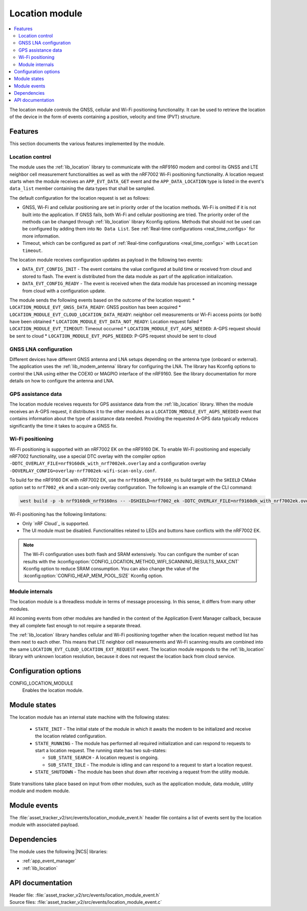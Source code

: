 .. _asset_tracker_v2_location_module:

Location module
###############

.. contents::
   :local:
   :depth: 2

The location module controls the GNSS, cellular and Wi-Fi positioning functionality.
It can be used to retrieve the location of the device in the form of events containing a position, velocity and time (PVT) structure.

Features
********

This section documents the various features implemented by the module.

Location control
================

The module uses the :ref:`lib_location` library to communicate with the nRF9160 modem and
control its GNSS and LTE neighbor cell measurement functionalities as well as with the nRF7002 Wi-Fi positioning functionality.
A location request starts when the module receives an ``APP_EVT_DATA_GET`` event and
the ``APP_DATA_LOCATION`` type is listed in the event's ``data_list`` member containing the data types that shall be sampled.

The default configuration for the location request is set as follows:

* GNSS, Wi-Fi and cellular positioning are set in priority order of the location methods.
  Wi-Fi is omitted if it is not built into the application.
  If GNSS fails, both Wi-Fi and cellular positioning are tried.
  The priority order of the methods can be changed through :ref:`lib_location` library Kconfig options.
  Methods that should not be used can be configured by adding them into ``No Data List``.
  See :ref:`Real-time configurations <real_time_configs>` for more information.
* Timeout, which can be configured as part of :ref:`Real-time configurations <real_time_configs>` with ``Location timeout``.

The location module receives configuration updates as payload in the following two events:

* ``DATA_EVT_CONFIG_INIT`` - The event contains the value configured at build time or received from cloud and stored to flash.
  The event is distributed from the data module as part of the application initialization.
* ``DATA_EVT_CONFIG_READY`` - The event is received when the data module has processed an incoming message from cloud with a configuration update.

The module sends the following events based on the outcome of the location request:
* ``LOCATION_MODULE_EVT_GNSS_DATA_READY``: GNSS position has been acquired
* ``LOCATION_MODULE_EVT_CLOUD_LOCATION_DATA_READY``: neighbor cell measurements or Wi-Fi access points (or both) have been obtained
* ``LOCATION_MODULE_EVT_DATA_NOT_READY``: Location request failed
* ``LOCATION_MODULE_EVT_TIMEOUT``: Timeout occurred
* ``LOCATION_MODULE_EVT_AGPS_NEEDED``: A-GPS request should be sent to cloud
* ``LOCATION_MODULE_EVT_PGPS_NEEDED``: P-GPS request should be sent to cloud

GNSS LNA configuration
======================

Different devices have different GNSS antenna and LNA setups depending on the antenna type (onboard or external).
The application uses the :ref:`lib_modem_antenna` library for configuring the LNA.
The library has Kconfig options to control the LNA using either the COEX0 or MAGPIO interface of the nRF9160.
See the library documentation for more details on how to configure the antenna and LNA.

GPS assistance data
===================

The location module receives requests for GPS assistance data from the :ref:`lib_location` library.
When the module receives an A-GPS request, it distributes it to the other modules as a ``LOCATION_MODULE_EVT_AGPS_NEEDED`` event that contains information about the type of assistance data needed.
Providing the requested A-GPS data typically reduces significantly the time it takes to acquire a GNSS fix.

Wi-Fi positioning
=================

Wi-Fi positioning is supported with an nRF7002 EK on the nRF9160 DK.
To enable Wi-Fi positioning and especially nRF7002 functionality, use a
special DTC overlay with the compiler option ``-DDTC_OVERLAY_FILE=nrf9160dk_with_nrf7002ek.overlay`` and a
configuration overlay ``-DOVERLAY_CONFIG=overlay-nrf7002ek-wifi-scan-only.conf``.

To build for the nRF9160 DK with nRF7002 EK, use the ``nrf9160dk_nrf9160_ns`` build target with the ``SHIELD`` CMake option set to ``nrf7002_ek`` and a scan-only overlay configuration.
The following is an example of the CLI command:

.. code-block:: console

   west build -p -b nrf9160dk_nrf9160ns -- -DSHIELD=nrf7002_ek -DDTC_OVERLAY_FILE=nrf9160dk_with_nrf7002ek.overlay -DOVERLAY_CONFIG=overlay-nrf7002ek-wifi-scan-only.conf

Wi-Fi positioning has the following limitations:

* Only `nRF Cloud`_ is supported.
* The UI module must be disabled.
  Functionalities related to LEDs and buttons have conflicts with the nRF7002 EK.

.. note::

   The Wi-Fi configuration uses both flash and SRAM extensively.
   You can configure the number of scan results with the :kconfig:option:`CONFIG_LOCATION_METHOD_WIFI_SCANNING_RESULTS_MAX_CNT` Kconfig option to reduce SRAM consumption.
   You can also change the value of the :kconfig:option:`CONFIG_HEAP_MEM_POOL_SIZE` Kconfig option.

Module internals
================

The location module is a threadless module in terms of message processing.
In this sense, it differs from many other modules.

All incoming events from other modules are handled in the context of the Application Event Manager callback, because they all complete fast enough to not require a separate thread.

The :ref:`lib_location` library handles cellular and Wi-Fi positioning together when the location request method list has them next to each other.
This means that LTE neighbor cell measurements and Wi-Fi scanning results are combined into the same ``LOCATION_EVT_CLOUD_LOCATION_EXT_REQUEST`` event.
The location module responds to the :ref:`lib_location` library with unknown location resolution, because it does not request the location back from cloud service.

Configuration options
*********************

.. _CONFIG_LOCATION_MODULE:

CONFIG_LOCATION_MODULE
   Enables the location module.

Module states
*************

The location module has an internal state machine with the following states:

  * ``STATE_INIT`` - The initial state of the module in which it awaits the modem to be initialized and receive the location related configuration.
  * ``STATE_RUNNING`` - The module has performed all required initialization and can respond to requests to start a location request. The running state has two sub-states:

    * ``SUB_STATE_SEARCH`` - A location request is ongoing.
    * ``SUB_STATE_IDLE`` - The module is idling and can respond to a request to start a location request.
  * ``STATE_SHUTDOWN`` - The module has been shut down after receiving a request from the utility module.

State transitions take place based on input from other modules, such as the application module, data module, utility module and modem module.

Module events
*************

The :file:`asset_tracker_v2/src/events/location_module_event.h` header file contains a list of events sent by the location module with associated payload.

Dependencies
************

The module uses the following |NCS| libraries:

* :ref:`app_event_manager`
* :ref:`lib_location`

API documentation
*****************

| Header file: :file:`asset_tracker_v2/src/events/location_module_event.h`
| Source files: :file:`asset_tracker_v2/src/events/location_module_event.c`

.. doxygengroup:: location_module_event
   :project: nrf
   :members:

